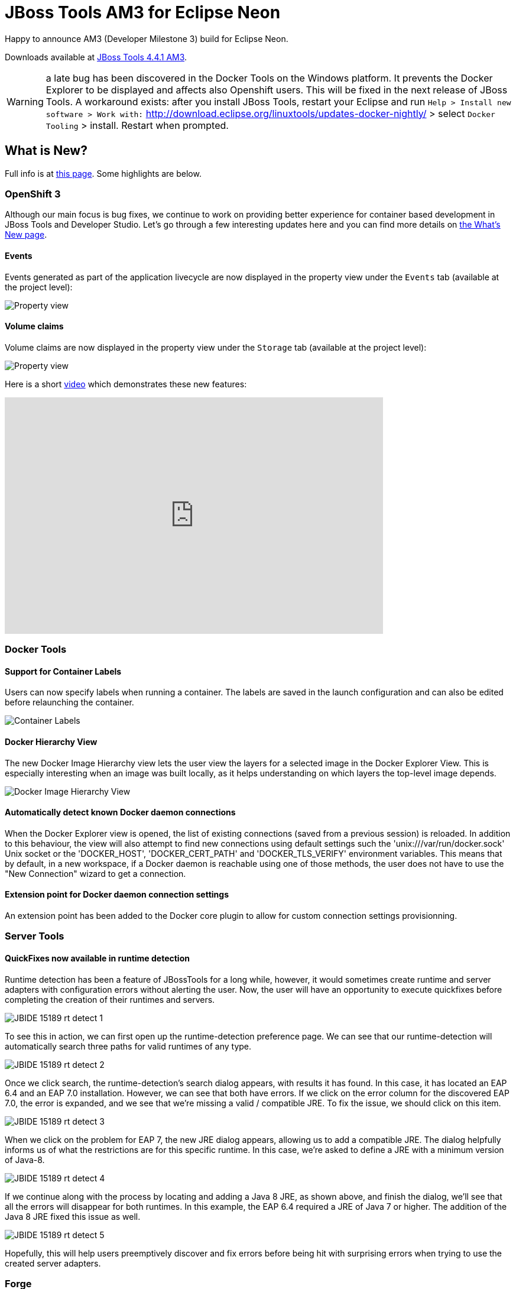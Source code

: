 = JBoss Tools AM3 for Eclipse Neon
:page-layout: blog
:page-author: jeffmaury
:page-tags: [release, jbosstools, jbosscentral]
:page-date: 2016-08-18

Happy to announce AM3 (Developer Milestone 3) build for Eclipse Neon.

Downloads available at link:/downloads/jbosstools/neon/4.4.1.AM3.html[JBoss Tools 4.4.1 AM3].

WARNING: a late bug has been discovered in the Docker Tools on the Windows platform. It prevents the Docker Explorer to be displayed and affects also Openshift users.
This will be fixed in the next release of JBoss Tools. A workaround exists: after you install JBoss Tools, restart your Eclipse and run
`Help > Install new software > Work with:` http://download.eclipse.org/linuxtools/updates-docker-nightly/ > select `Docker Tooling` > install. Restart when prompted.

== What is New?

Full info is at link:/documentation/whatsnew/jbosstools/4.4.1.AM3.html[this page]. Some highlights are below.

=== OpenShift 3

Although our main focus is bug fixes, we continue to work on providing better experience for container based development in JBoss Tools and Developer Studio. Let's go through a few interesting updates here and you can find more details on link:/documentation/whatsnew/jbosstools/4.4.1.AM3.html[the What's New page].

==== Events

Events generated as part of the application livecycle are now displayed in the property view under the `Events` tab (available at the project level):

image::/documentation/whatsnew/openshift/images/property-view-event.png[Property view]

==== Volume claims

Volume claims are now displayed in the property view under the `Storage` tab (available at the project level):

image::/documentation/whatsnew/openshift/images/property-view-storage2.png[Property view]

Here is a short https://www.youtube.com/watch?v=dbre3Bv3R6w[video] which demonstrates these new features:  

video::dbre3Bv3R6w[youtube, width=640, height=400]

=== Docker Tools

==== Support for Container Labels

Users can now specify labels when running a container.
The labels are saved in the launch configuration and can also be edited before relaunching the container.

image::/documentation/whatsnew/docker/images/docker_neon1_sprint118/container_labels.png[Container Labels]

==== Docker Hierarchy View

The new Docker Image Hierarchy view lets the user view the layers for
a selected image in the Docker Explorer View.
This is especially interesting when an image was built locally, as it helps understanding on which layers the top-level image depends.

image::/documentation/whatsnew/docker/images/docker_neon1_sprint118/docker_image_hierarchy_view.png[Docker Image Hierarchy View]

==== Automatically detect known Docker daemon connections

When the Docker Explorer view is opened, the list of existing connections (saved from a previous session) is reloaded.
In addition to this behaviour, the view will also attempt to find new connections using default settings such
the 'unix:///var/run/docker.sock' Unix socket or the 'DOCKER_HOST', 'DOCKER_CERT_PATH' and 'DOCKER_TLS_VERIFY' environment
variables. This means that by default, in a new workspace, if a Docker daemon is reachable using one of those methods, the
user does not have to use the "New Connection" wizard to get a connection.

==== Extension point for Docker daemon connection settings

An extension point has been added to the Docker core plugin to allow for custom connection settings provisionning.

=== Server Tools

==== QuickFixes now available in runtime detection

Runtime detection has been a feature of JBossTools for a long while, however, it would sometimes create runtime and server adapters with configuration errors without alerting the user. Now, the user will have an opportunity to execute quickfixes before completing the creation of their runtimes and servers. 

image::/documentation/whatsnew/server/images/JBIDE-15189_rt_detect_1.png[]

To see this in action, we can first open up the runtime-detection preference page. We can see that our runtime-detection will automatically search three paths for valid runtimes of any type. 

image::/documentation/whatsnew/server/images/JBIDE-15189_rt_detect_2.png[]

Once we click search, the runtime-detection's search dialog appears, with results it has found. In this case, it has located an EAP 6.4 and an EAP 7.0 installation. However, we can see that both have errors. If we click on the error column for the discovered EAP 7.0, the error is expanded, and we see that we're missing a valid / compatible JRE. To fix the issue, we should click on this item. 

image::/documentation/whatsnew/server/images/JBIDE-15189_rt_detect_3.png[]

When we click on the problem for EAP 7, the new JRE dialog appears, allowing us to add a compatible JRE. The dialog helpfully informs us of what the restrictions are for this specific runtime. In this case, we're asked to define a JRE with a minimum version of Java-8. 

image::/documentation/whatsnew/server/images/JBIDE-15189_rt_detect_4.png[]

If we continue along with the process by locating and adding a Java 8 JRE, as shown above, and finish the dialog, we'll see that all the errors will disappear for both runtimes. In this example, the EAP 6.4 required a JRE of Java 7 or higher. The addition of the Java 8 JRE fixed this issue as well. 

image::/documentation/whatsnew/server/images/JBIDE-15189_rt_detect_5.png[]

Hopefully, this will help users preemptively discover and fix errors before being hit with surprising errors when trying to use the created server adapters. 


=== Forge

==== Forge Runtime updated to 3.3.0.Final

The included Forge runtime is now 3.3.0.Final. Read the official announcement http://forge.jboss.org/news/jboss-forge-3.3.0.final-is-here[here].

image::/documentation/whatsnew/forge/images/4.4.1.AM3/startup.png[]

==== Added Install addon from the catalog command

From Forge 3.3.0.Final onwards it is now possible to query and install addons listed in the http://forge.jboss.org/addons[Forge addons page].

image::/documentation/whatsnew/forge/images/4.4.1.AM3/addon-install-from-catalog.png[]


=== Freemarker

==== Improved automatic finishing of FreeMarker constructs

When you type <#, <@, ${, \#{ and <#-- the freemarker editor now automatically close them.

Enjoy!

Jeff Maury
